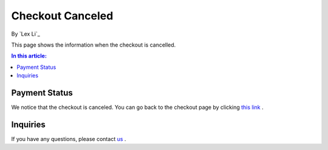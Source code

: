 Checkout Canceled
==================

By `Lex Li`_

This page shows the information when the checkout is cancelled.

.. contents:: In this article:
  :local:
  :depth: 1

Payment Status
--------------
We notice that the checkout is canceled. You can go back to the checkout page
by clicking `this link <https://pay.lextudio.com/checkout.html>`_ .

Inquiries
---------
If you have any questions, please contact `us <mailto:support@lextudio.com>`_ .
